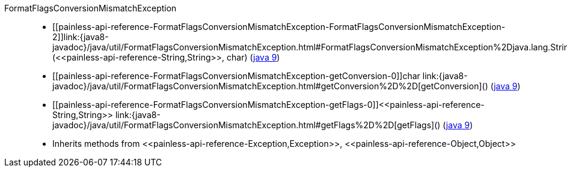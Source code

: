 ////
Automatically generated by PainlessDocGenerator. Do not edit.
Rebuild by running `gradle generatePainlessApi`.
////

[[painless-api-reference-FormatFlagsConversionMismatchException]]++FormatFlagsConversionMismatchException++::
* ++[[painless-api-reference-FormatFlagsConversionMismatchException-FormatFlagsConversionMismatchException-2]]link:{java8-javadoc}/java/util/FormatFlagsConversionMismatchException.html#FormatFlagsConversionMismatchException%2Djava.lang.String%2Dchar%2D[FormatFlagsConversionMismatchException](<<painless-api-reference-String,String>>, char)++ (link:{java9-javadoc}/java/util/FormatFlagsConversionMismatchException.html#FormatFlagsConversionMismatchException%2Djava.lang.String%2Dchar%2D[java 9])
* ++[[painless-api-reference-FormatFlagsConversionMismatchException-getConversion-0]]char link:{java8-javadoc}/java/util/FormatFlagsConversionMismatchException.html#getConversion%2D%2D[getConversion]()++ (link:{java9-javadoc}/java/util/FormatFlagsConversionMismatchException.html#getConversion%2D%2D[java 9])
* ++[[painless-api-reference-FormatFlagsConversionMismatchException-getFlags-0]]<<painless-api-reference-String,String>> link:{java8-javadoc}/java/util/FormatFlagsConversionMismatchException.html#getFlags%2D%2D[getFlags]()++ (link:{java9-javadoc}/java/util/FormatFlagsConversionMismatchException.html#getFlags%2D%2D[java 9])
* Inherits methods from ++<<painless-api-reference-Exception,Exception>>++, ++<<painless-api-reference-Object,Object>>++
